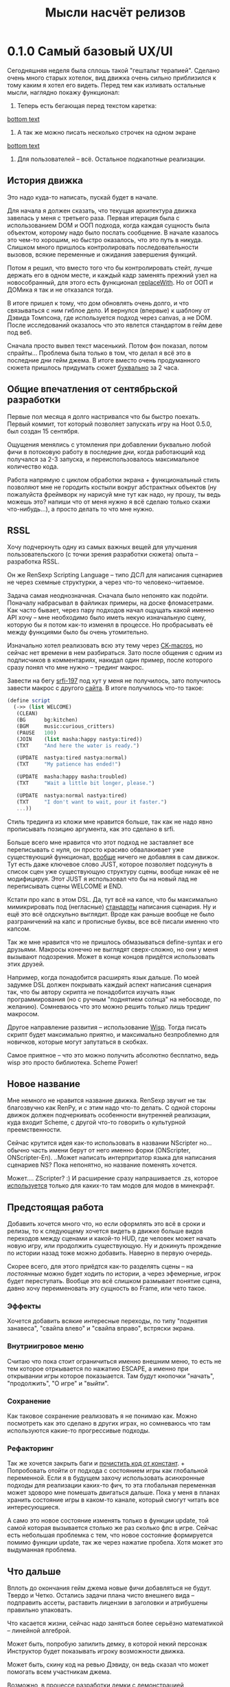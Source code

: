 #+title: Мысли насчёт релизов

* 0.1.0 Самый базовый UX/UI
Сегодняшняя неделя была сплошь такой "гештальт терапией".  Сделано очень много старых хотелок, вид движка очень сильно приблизился к тому каким я хотел его видеть.  Перед тем как изливать остальные мысли, наглядно покажу функционал:

1. Теперь есть бегающая перед текстом каретка:

[[https://files.catbox.moe/rt0ch0.webm][bottom text]]
2. А так же можно писать несколько строчек на одном экране

[[https://files.catbox.moe/fw9zfu.webm][bottom text]]

3. Для пользователей -- всё.  Остальное подкапотные реализации.

** История движка
Это надо куда-то написать, пускай будет в начале.

Для начала я должен сказать, что текущая архитектура движка завелась у меня с третьего раза.  Первая итерация была с использованием DOM и ООП подхода, когда каждая сущность была объектом, которому надо было послать сообщение.  В начале казалось это чем-то хорошим, но быстро оказалось, что это путь в никуда.  Слишком много пришлось контролировать последовательности вызовов, всякие переменные и ожидания завершения функций.

Потом я решил, что вместо того что бы контролировать стейт, лучше держать его в одном месте, и каждый кадр заменять прежний узел на новособранный, для этого есть функционал [[https://developer.mozilla.org/en-US/docs/Web/API/Element/replaceWith][replaceWith]].  Но от ООП и ДОМика я так и не отказался тогда.

В итоге пришел к тому, что дом обновлять очень долго, и что связываться с ним гиблое дело.  И вернулся (впервые) к шаблону от Дэвида Томпсона, где используется подход через canvas, а не DOM.  После исследований оказалось что это явлется стандартом в гейм деве под веб.

Сначала просто вывел текст масенький.  Потом фон показал, потом спрайты...  Проблема была только в том, что делал я всё это в последние дни гейм джема.  В итоге вместо очень продуманного сюжета пришлось придумать сюжет _буквально_ за 2 часа.

** Общие впечатления от сентябрьской разработки
Первые пол месяца я долго настривался что бы быстро поехать.  Первый коммит, тот который позволяет запускать игру на Hoot 0.5.0, был создан 15 сентября.

Ощущения менялись с утомления при добавлении буквально любой фичи в потоковую работу в последние дни, когда работающий код получался за 2-3 запуска, и переиспользовалось максимальное количество кода.

Работа напрямую с циклом обработки экрана + функциональный стиль позволяют мне не городить костыли вокруг абстрактных объектов (ну пожалуйста фреймворк ну нарисуй мне тут как надо, ну прошу, ты ведь можешь это? напиши что от меня нужно я всё сделаю только скажи что-нибудь...), а просто делать то что мне нужно.

** RSSL
Хочу подчеркнуть одну из самых важных вещей для улучшения пользовательского (с точки зрения разработки сюжета) опыта -- разработка RSSL.

Он же RenSexp Scripting Language -- типо ДСЛ для написания сценариев не через схемные структурки, а через что-то человеко-читаемое.

Задача самая неоднозначная.  Сначала было непонято как подойти.  Поначалу набрасывал в файликах примеры, на доске фломасетрами.  Как часто бывает, через пару подходов начал ощущать какой именно API хочу -- мне необходимо было иметь некую изначальную сцену, которую бы я потом как-то изменял в процессе.  Но пробрасывать её между функциями было бы очень утомительно.

Изначально хотел реализовать всю эту тему через [[https://okmij.org/ftp/Scheme/macros.html#ck-macros][CK-macros]], но сейчас нет времени в нем разбираться.  Зато после общения с одним из подписчиков в комментариях, накидал один пример, после которого сразу понял что мне нужно -- трединг макрос.

Завести на бегу [[https://srfi.schemers.org/srfi-197/srfi-197.html][srfi-197]] под хут у меня не получилось, зато получилось завести макрос с другого [[https://daviddavidson.website/threading-macros-scheme/][сайта]].  В итоге получилось что-то такое:
#+begin_src scheme
  (define script
    (->> (list WELCOME)
	 (CLEAN)
	 (BG      bg:kitchen)
	 (BGM     music:curious_critters)
	 (PAUSE   100)
	 (JOIN    (list masha:happy nastya:tired))
	 (TXT     "And here the water is ready.")

	 (UPDATE  nastya:tired nastya:normal)
	 (TXT     "My patience has ended!")

	 (UPDATE  masha:happy masha:troubled)
	 (TXT     "Wait a little bit longer, please.")

	 (UPDATE  nastya:normal nastya:tired)
	 (TXT     "I don't want to wait, pour it faster.")
	 ...))
#+end_src

Стиль трединга из кложи мне нравится больше, так как не надо явно прописывать позицию аргумента, как это сделано в srfi.

Больше всего мне нравится что этот подход не заставляет все переписывать с нуля, он просто красиво обвалакивает уже существующий функционал, _вообще_ ничего не добавляя в сам движок.  Тут есть даже ключевое слово JUST, которое позволяет подсунуть в список сцен уже существующую структуру сцены, вообще никак её не модифицируя.  Этот JUST я использовал что бы на новый лад не переписывать сцены WELCOME и END.

Кстати про капс в этом DSL.  Да, тут всё на капсе, что бы максимально мимикрировать под (негласные) [[https://fountain.io/syntax/][стандарты]] написания сценария.  Ну и ещё это всё олдскульно выглядит.  Вроде как раньше вообще не было разграничений на капс и прописные буквы, все всё писали именно что капсом.

Так же мне нравится что не пришлось обмазываться define-syntax и его друзьями.  Макросы конечно не выглядят сверх-сложно, но они у меня вызывают подозрения.  Может в конце концов придётся использовать этих друзей.

Например, когда понадобится расширять язык дальше.  По моей задумке DSL должен покрывать каждый аспект написания сценария так, что бы автору скрипта не понадобится изучать язык программирования (но с ручным "поднятием солнца" на небосводе, по желанию).  Сомневаюсь что это можно решить только лишь трединг макросом.

Другое направление развития -- использование [[https://www.draketo.de/software/wisp][Wisp]].  Тогда писать скрипт будет максимально приятно, и максимально безпроблемно для новичков, которые могут запутаться в скобках.

Самое приятное -- что это можно получить абсолютно бесплатно, ведь wisp это просто библиотека.  Scheme Power!

** Новое название
Мне немного не нравится название движка.  RenSexp звучит не так благозвучно как RenPy, и с этим надо что-то делать.  С одной стороны движок должен подчеркивать особенности внутренней реализации, куда входит Scheme, с другой что-то говорить о культурной преемственности.

Сейчас крутится идея как-то использовать в названии NScripter но... обычно часть имени берут от него именно форки (ONScripter, ONScripter-En).  ..Может написать интерпритатор языка для написания сценариев NS?  Пока непонятно, но название поменять хочется.

Может.... ZScripter? :)  И расширение сразу напрашивается .zs, которое [[https://en.wikipedia.org/wiki/List_of_filename_extensions_(S%E2%80%93Z)][используется]] только для каких-то там модов для модов в минекрафт.

** Предстоящая работа
Добавить хочется много что, но если оформлять это всё в сроки и релизы, то к следующему хочется видеть в движке больше видов переходов между сценами и какой-то HUD, где человек может начать новую игру, или продолжить существующую.  Ну и докинуть прождение по истории назад тоже можно добавить.  Наверно в первую очередь.

Скорее всего, для этого приёдтся как-то разделять сцены -- на /постоянные/ можно будет ходить по истории, а через эфемерные, игрок будет переступать.  Вообще это всё слишком размывает понятие сцена, давно хочу переименовать эту сущность во Frame, или чето такое.

*** Эффекты
Хочется добавить всякие интересные переходы, по типу "поднятия занавеса", "свайпа влево" и "свайпа вправо", встряски экрана.

*** Внутриигровое меню
Считаю что пока стоит ограничиться именно внешним меню, то есть не тем которое отркывается по нажатию ESCAPE, а именно при открывании игры которое показыается.  Там будут кнопочки "начать", "продолжить", "О игре" и "выйти".

*** Сохранение
Как таковое сохранение реализовать я не понимаю как.  Можно посмотреть как это сделано в других играх, но сомневаюсь что там используются какие-то прогрессивые подходы.

*** Рефакторинг
Так же хочется закрыть баги и [[https://gitlab.com/LukeSmithFanBoy/ren-sexp/-/issues/26][почистить код от констант]].  + Попробовать отойти от подхода с состоянием игры как глобальной переменной.  Если я в будущем захочу использовать асинхронные подходы для реализации каких-то фич, то эта глобальная переменная может здоворо мне помешать двигаться дальше.  Пока у меня в планах хранить состояние игры в каком-то канале, который смогут читать все интересующиеся.

А само это новое состояние изменять только в функции update, той самой которая вызывается столько же раз сколько фпс в игре.  Сейчас есть небольшая проблемка с тем, что новое состояние формируется помимо функции update, так же через нажатие пробела.  Хотя может это выдуманная проблема.

** Что дальше
Вплоть до окончания гейм джема новые фичи добавляться не будут.  Твердо и Четко.  Остались задачи плана чисто внешнего вида -- подправить ассеты, раставить лицензии в заголовки и атрибушены правильно упаковать.

Что касается жизни, сейчас надо заняться более серьёзно математикой -- линейной алгеброй.

Может быть, попробую запилить демку, в которой некий персонаж Инструктор будет показывать игроку возможности движка.

Может быть, скину код на ревью Дэвиду, он ведь сказал что может помогать всем участникам джема.

Возможно, в процессе разработки демки с демонстрацией функционала, я найду критические проблемы, что поможет мне заниматься исключительно игрой во время предстоящего game jam.
